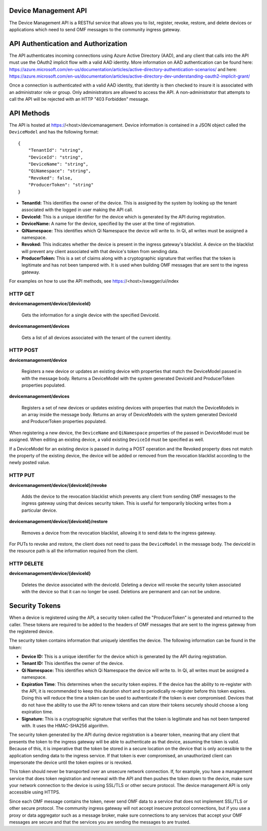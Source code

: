 Device Management API
=====================
The Device Management API is a RESTful service that allows you to list, register, revoke, restore, and delete devices or applications which need to send OMF messages to the community ingress gateway.

API Authentication and Authorization
====================================
The API authenticates incoming connections using Azure Active Directory (AAD), and any client that calls into the API must use the OAuth2 implicit flow with a valid AAD identity.  More information on AAD authentication can be found here: https://azure.microsoft.com/en-us/documentation/articles/active-directory-authentication-scenarios/ and here: https://azure.microsoft.com/en-us/documentation/articles/active-directory-dev-understanding-oauth2-implicit-grant/

Once a connection is authenticated with a valid AAD identity, that identity is then checked to insure it is associated with an administrator role or group.  Only administrators are allowed to access the API.  A non-administrator that attempts to call the API will be rejected with an HTTP "403 Forbidden" message.

API Methods
===========
The API is hosted at https://<host>/devicemanagement.  Device information is contained in a JSON object called the ``DeviceModel`` and has the following format::

    {
        "TenantId": "string",
        "DeviceId": "string",
        "DeviceName": "string",
        "QiNamespace": "string",
        "Revoked": false,
        "ProducerToken": "string" 
    }

- **TenantId:** This identifies the owner of the device.  This is assigned by the system by looking up the tenant associated with the logged in user making the API call.

- **DeviceId:** This is a unique identifier for the device which is generated by the API during registration.

- **DeviceName:** A name for the device, specified by the user at the time of registration.

- **QiNamespace:** This identifies which Qi Namespace the device will write to.  In Qi, all writes must be assigned a namespace.

- **Revoked:** This indicates whether the device is present in the ingress gateway's blacklist.  A device on the blacklist will prevent any client associated with that device's token from sending data. 

- **ProducerToken:** This is a set of claims along with a cryptographic signature that verifies that the token is legitimate and has not been tampered with.  It is used when building OMF messages that are sent to the ingress gateway.

For examples on how to use the API methods, see https://<host>/swagger/ui/index


HTTP GET
---------
**devicemanagement/device/{deviceId}**
    
    Gets the information for a single device with the specified DeviceId.

**devicemanagement/devices**

    Gets a list of all devices associated with the tenant of the current identity.

HTTP POST
----------
**devicemanagement/device**

    Registers a new device or updates an existing device with properties that match the DeviceModel passed in with the message body.  Returns a DeviceModel with the system generated DeviceId and ProducerToken properties populated.

**devicemanagement/devices**

    Registers a set of new devices or updates existing devices with properties that match the DeviceModels in an array inside the message body.  Returns an array of DeviceModels with the system generated DeviceId and ProducerToken properties populated.

When registering a new device, the ``DeviceName`` and ``QiNamespace`` properties of the passed in DeviceModel must be assigned.  When editing an existing device, a valid existing ``DeviceId`` must be specified as well.

If a DeviceModel for an existing device is passed in during a POST operation and the Revoked property does not match the property of the existing device, the device will be added or removed from the revocation blacklist according to the newly posted value.

HTTP PUT
---------
**devicemanagement/device/{deviceId}/revoke**

    Adds the device to the revocation blacklist which prevents any client from sending OMF messages to the ingress gateway using that devices security token.  This is useful for temporarily blocking writes from a particular device.

**devicemanagement/device/{deviceId}/restore**

    Removes a device from the revocation blacklist, allowing it to send data to the ingress gateway.
	
For PUTs to revoke and restore, the client does not need to pass the ``DeviceModel`` in the message body.  The deviceId in the resource path is all the information required from the client.

HTTP DELETE
------------
**devicemanagement/device/{deviceId}**

    Deletes the device associated with the deviceId.  Deleting a device will revoke the security token associated with the device so that it can no longer be used.  Deletions are permanent and can not be undone.

Security Tokens
===============
When a device is registered using the API, a security token called the "ProducerToken" is generated and returned to the caller.  These tokens are required to be added to the headers of OMF messages that are sent to the ingress gateway from the registered device.

The security token contains information that uniquely identifies the device.  The following information can be found in the token:

- **Device ID:** This is a unique identifier for the device which is generated by the API during registration.

- **Tenant ID:** This identifies the owner of the device.

- **Qi Namespace:** This identifies which Qi Namespace the device will write to.  In Qi, all writes must be assigned a namespace.

- **Expiration Time**: This determines when the security token expires.  If the device has the ability to re-register with the API, it is recommended to keep this duration short and to periodically re-register before this token expires.  Doing this will reduce the time a token can be used to authenticate if the token is ever compromised.  Devices that do not have the ability to use the API to renew tokens and can store their tokens securely should choose a long expiration time.

- **Signature:** This is a cryptographic signature that verifies that the token is legitimate and has not been tampered with.  It uses the HMAC-SHA256 algorithm.

The security token generated by the API during device registration is a bearer token, meaning that any client that presents the token to the ingress gateway will be able to authenticate as that device, assuming the token is valid.  Because of this, it is imperative that the token be stored in a secure location on the device that is only accessible to the application sending data to the ingress service.  If that token is ever compromised, an unauthorized client can impersonate the device until the token expires or is revoked.

This token should never be transported over an unsecure network connection.  If, for example, you have a management service that does token registration and renewal with the API and then pushes the token down to the device, make sure your network connection to the device is using SSL/TLS or other secure protocol.  The device management API is only accessible using HTTPS.

Since each OMF message contains the token, never send OMF data to a service that does not implement SSL/TLS or other secure protocol.  The community ingress gateway will not accept insecure protocol connections, but if you use a proxy or data aggregator such as a message broker, make sure connections to any services that accept your OMF messages are secure and that the services you are sending the messages to are trusted.


